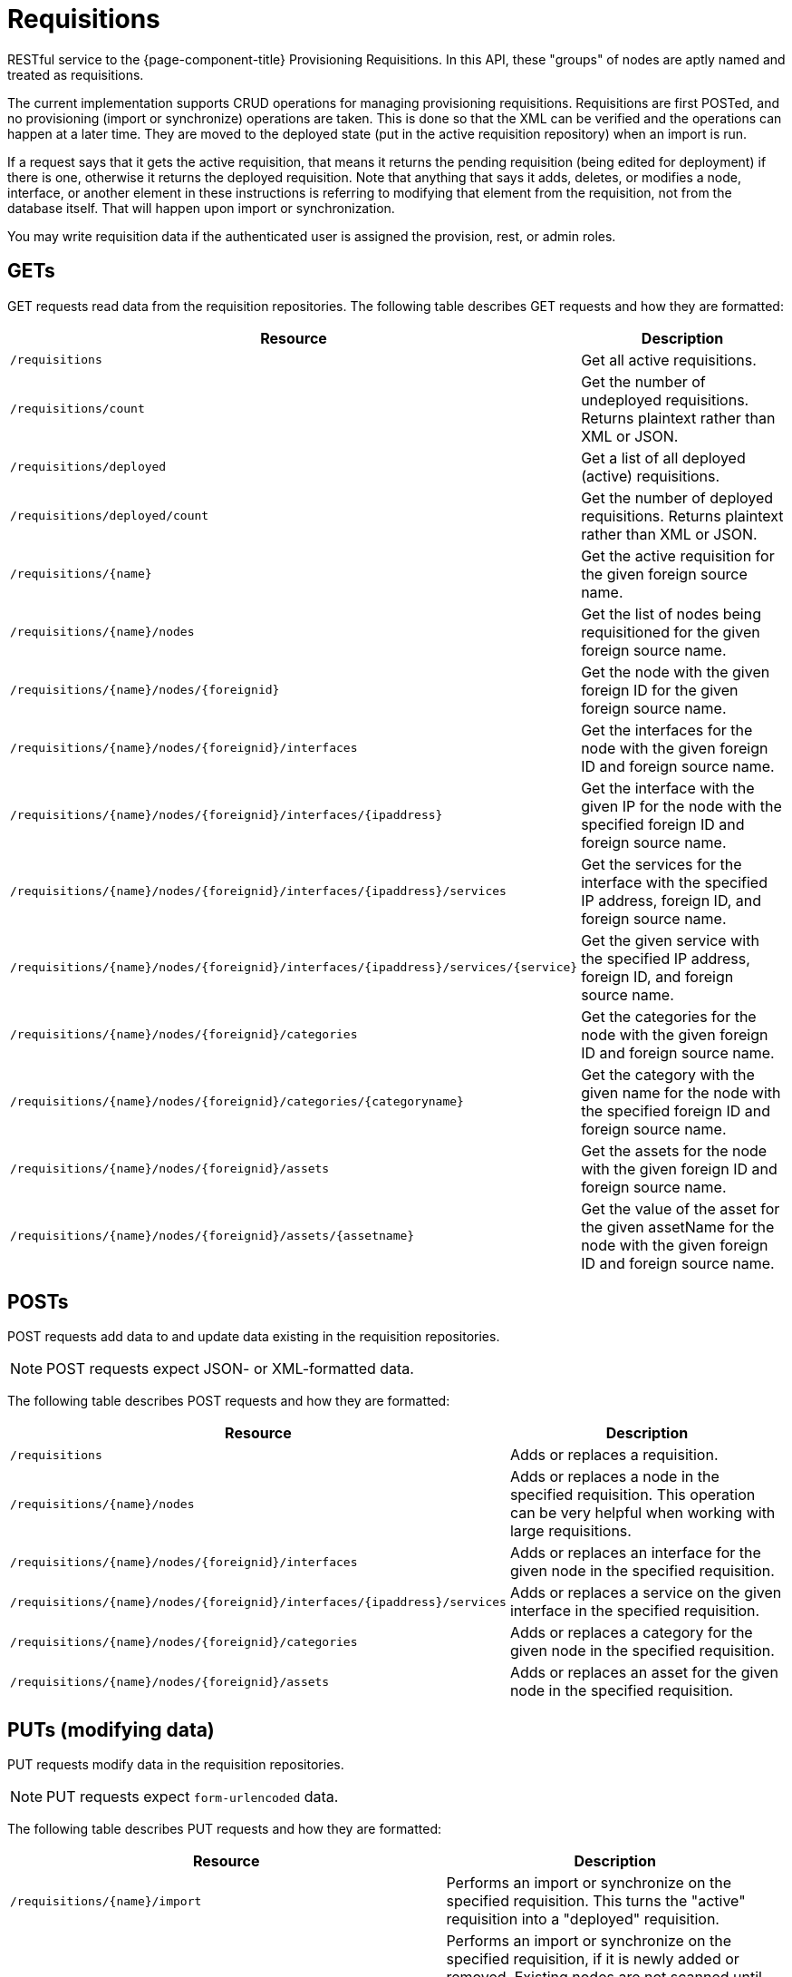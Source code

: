 
= Requisitions

RESTful service to the {page-component-title} Provisioning Requisitions.
In this API, these "groups" of nodes are aptly named and treated as requisitions.

The current implementation supports CRUD operations for managing provisioning requisitions.
Requisitions are first POSTed, and no provisioning (import or synchronize) operations are taken.
This is done so that the XML can be verified and the operations can happen at a later time.
They are moved to the deployed state (put in the active requisition repository) when an import is run.

If a request says that it gets the active requisition, that means it returns the pending requisition (being edited for deployment) if there is one, otherwise it returns the deployed requisition.
Note that anything that says it adds, deletes, or modifies a node, interface, or another element in these instructions is referring to modifying that element from the requisition, not from the database itself.
That will happen upon import or synchronization.

You may write requisition data if the authenticated user is assigned the provision, rest, or admin roles.

== GETs

GET requests read data from the requisition repositories.
The following table describes GET requests and how they are formatted:

[options="header" "autowidth", cols="1,2"]
|===
| Resource
| Description

| `/requisitions`
| Get all active requisitions.

| `/requisitions/count`
| Get the number of undeployed requisitions.
Returns plaintext rather than XML or JSON.

| `/requisitions/deployed`
| Get a list of all deployed (active) requisitions.

| `/requisitions/deployed/count`
| Get the number of deployed requisitions.
Returns plaintext rather than XML or JSON.

| `/requisitions/\{name}`
| Get the active requisition for the given foreign source name.

| `/requisitions/\{name}/nodes`
| Get the list of nodes being requisitioned for the given foreign source name.

| `/requisitions/\{name}/nodes/\{foreignid}`
| Get the node with the given foreign ID for the given foreign source name.

| `/requisitions/\{name}/nodes/\{foreignid}/interfaces`
| Get the interfaces for the node with the given foreign ID and foreign source name.

| `/requisitions/\{name}/nodes/\{foreignid}/interfaces/\{ipaddress}`
| Get the interface with the given IP for the node with the specified foreign ID and foreign source name.

| `/requisitions/\{name}/nodes/\{foreignid}/interfaces/\{ipaddress}/services`
| Get the services for the interface with the specified IP address, foreign ID, and foreign source name.

| `/requisitions/\{name}/nodes/\{foreignid}/interfaces/\{ipaddress}/services/\{service}`
| Get the given service with the specified IP address, foreign ID, and foreign source name.

| `/requisitions/\{name}/nodes/\{foreignid}/categories`
| Get the categories for the node with the given foreign ID and foreign source name.

| `/requisitions/\{name}/nodes/\{foreignid}/categories/\{categoryname}`
| Get the category with the given name for the node with the specified foreign ID and foreign source name.

| `/requisitions/\{name}/nodes/\{foreignid}/assets`
| Get the assets for the node with the given foreign ID and foreign source name.

| `/requisitions/\{name}/nodes/\{foreignid}/assets/\{assetname}`
| Get the value of the asset for the given assetName for the node with the given foreign ID and foreign source name.
|===

== POSTs

POST requests add data to and update data existing in the requisition repositories.

NOTE: POST requests expect JSON- or XML-formatted data.

The following table describes POST requests and how they are formatted:

[options="header" "autowidth", cols="1,2"]
|===
| Resource
| Description

| `/requisitions`
| Adds or replaces a requisition.

| `/requisitions/\{name}/nodes`
| Adds or replaces a node in the specified requisition.
This operation can be very helpful when working with large requisitions.

| `/requisitions/\{name}/nodes/\{foreignid}/interfaces`
| Adds or replaces an interface for the given node in the specified requisition.

| `/requisitions/\{name}/nodes/\{foreignid}/interfaces/\{ipaddress}/services`
| Adds or replaces a service on the given interface in the specified requisition.

| `/requisitions/\{name}/nodes/\{foreignid}/categories`
| Adds or replaces a category for the given node in the specified requisition.

| `/requisitions/\{name}/nodes/\{foreignid}/assets`
| Adds or replaces an asset for the given node in the specified requisition.
|===

== PUTs (modifying data)

PUT requests modify data in the requisition repositories.

NOTE: PUT requests expect `form-urlencoded` data.

The following table describes PUT requests and how they are formatted:

[options="header" "autowidth", cols="1,2"]
|===
| Resource
| Description

| `/requisitions/\{name}/import`
| Performs an import or synchronize on the specified requisition.
This turns the "active" requisition into a "deployed" requisition.

| `/requisitions/\{name}/import?rescanExisting=false`
| Performs an import or synchronize on the specified requisition, if it is newly added or removed.
Existing nodes are not scanned until the next rescan interval.
This request type is useful when applying changes to a subset of nodes in a requisition.

| `/requisitions/\{name}`
| Update the specified requisition.

| `/requisitions/\{name}/nodes/\{foreignid}`
| Update the specified node for the given requisition.

| `/requisitions/\{name}/nodes/\{foreignid}/interfaces/\{ipaddress}`
| Update the specified IP address for the given node and requisition.
|===

== DELETEs (removing data)

DELETE requests remove data from the requisition repositories.
The following table describes DELETE requests and how they are formatted:

[options="header" "autowidth", cols="1,2"]
|===
| Resource
| Description

| `/requisitions/\{name}`
| Delete the pending requisition for the named foreign source.

| `/requisitions/deployed/\{name}`
| Delete the active requisition for the named foreign source.

| `/requisitions/\{name}/nodes/\{foreignid}`
| Delete the node with the given foreign ID from the given requisition.

| `/requisitions/\{name}/nodes/\{foreignid}/interfaces/\{ipaddress}`
| Delete the IP address from the requisitioned node with the given foreign ID.

| `/requisitions/\{name}/nodes/\{foreignid}/interfaces/\{ipaddress}/services/\{service}`
| Delete the service from the requisitioned interface with the given IP address and foreign ID.

| `/requisitions/\{name}/nodes/\{foreignid}/categories/\{category}`
| Delete the category from the node with the given foreign ID.

| `/requisitions/\{name}/nodes/\{foreignid}/assets/\{field}`
| Delete the field from the node's assets with the given foreign ID and asset name.
|===

